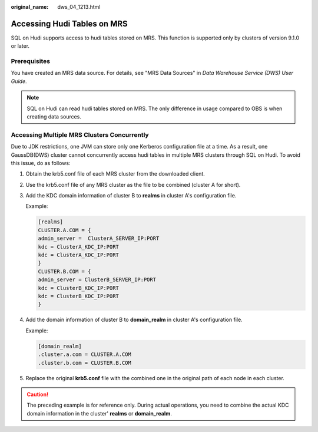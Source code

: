 :original_name: dws_04_1213.html

.. _dws_04_1213:

Accessing Hudi Tables on MRS
============================

SQL on Hudi supports access to hudi tables stored on MRS. This function is supported only by clusters of version 9.1.0 or later.

Prerequisites
-------------

You have created an MRS data source. For details, see "MRS Data Sources" in *Data Warehouse Service (DWS) User Guide*.

.. note::

   SQL on Hudi can read hudi tables stored on MRS. The only difference in usage compared to OBS is when creating data sources.

Accessing Multiple MRS Clusters Concurrently
--------------------------------------------

Due to JDK restrictions, one JVM can store only one Kerberos configuration file at a time. As a result, one GaussDB(DWS) cluster cannot concurrently access hudi tables in multiple MRS clusters through SQL on Hudi. To avoid this issue, do as follows:

#. Obtain the krb5.conf file of each MRS cluster from the downloaded client.

#. Use the krb5.conf file of any MRS cluster as the file to be combined (cluster A for short).

#. Add the KDC domain information of cluster B to **realms** in cluster A's configuration file.

   Example:

   .. code-block::

      [realms]
      CLUSTER.A.COM = {
      admin_server =  ClusterA_SERVER_IP:PORT
      kdc = ClusterA_KDC_IP:PORT
      kdc = ClusterA_KDC_IP:PORT
      }
      CLUSTER.B.COM = {
      admin_server = ClusterB_SERVER_IP:PORT
      kdc = ClusterB_KDC_IP:PORT
      kdc = ClusterB_KDC_IP:PORT
      }

#. Add the domain information of cluster B to **domain_realm** in cluster A's configuration file.

   Example:

   .. code-block::

      [domain_realm]
      .cluster.a.com = CLUSTER.A.COM
      .cluster.b.com = CLUSTER.B.COM

#. Replace the original **krb5.conf** file with the combined one in the original path of each node in each cluster.

.. caution::

   The preceding example is for reference only. During actual operations, you need to combine the actual KDC domain information in the cluster' **realms** or **domain_realm**.
